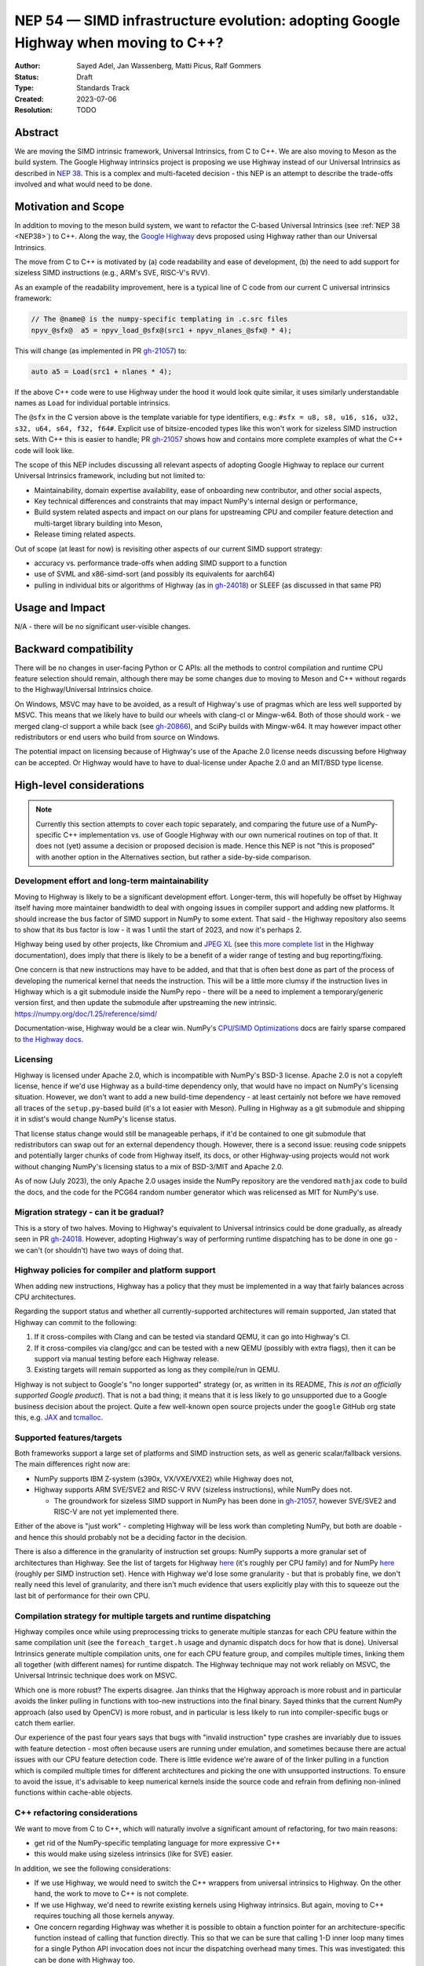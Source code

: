 .. _NEP54:

===================================================================================
NEP 54 — SIMD infrastructure evolution: adopting Google Highway when moving to C++?
===================================================================================

:Author: Sayed Adel, Jan Wassenberg, Matti Picus, Ralf Gommers
:Status: Draft
:Type: Standards Track
:Created: 2023-07-06
:Resolution: TODO


Abstract
--------

We are moving the SIMD intrinsic framework, Universal Intrinsics, from C to
C++. We are also moving to Meson as the build system. The Google Highway
intrinsics project is proposing we use Highway instead of our Universal
Intrinsics as described in `NEP 38`_. This is a complex and multi-faceted
decision - this NEP is an attempt to describe the trade-offs involved and
what would need to be done.


Motivation and Scope
--------------------

In addition to moving to the meson build system, we want to refactor the
C-based Universal Intrinsics (see :ref:`NEP 38 <NEP38>`) to C++. Along the way,
the `Google Highway`_ devs proposed using Highway rather than our Universal
Intrinsics.
    
The move from C to C++ is motivated by (a) code readability and ease of
development, (b) the need to add support for sizeless SIMD instructions (e.g.,
ARM's SVE, RISC-V's RVV).

As an example of the readability improvement, here is a typical line of C code
from our current C universal intrinsics framework:

.. code::

   // The @name@ is the numpy-specific templating in .c.src files
   npyv_@sfx@  a5 = npyv_load_@sfx@(src1 + npyv_nlanes_@sfx@ * 4);

This will change (as implemented in PR `gh-21057`_) to:

.. code:: C++

   auto a5 = Load(src1 + nlanes * 4);

If the above C++ code were to use Highway under the hood it would look quite
similar, it uses similarly understandable names as ``Load`` for individual
portable intrinsics.

The ``@sfx`` in the C version above is the template variable for type
identifiers, e.g.: ``#sfx = u8, s8, u16, s16, u32, s32, u64, s64, f32, f64#``.
Explicit use of bitsize-encoded types like this won't work for sizeless SIMD
instruction sets. With C++ this is easier to handle; PR `gh-21057`_ shows how
and contains more complete examples of what the C++ code will look like.

The scope of this NEP includes discussing all relevant aspects of adopting
Google Highway to replace our current Universal Intrinsics framework, including
but not limited to:

- Maintainability, domain expertise availability, ease of onboarding new
  contributor, and other social aspects,
- Key technical differences and constraints that may impact NumPy's internal
  design or performance,
- Build system related aspects and impact on our plans for upstreaming CPU and
  compiler feature detection and multi-target library building into Meson,
- Release timing related aspects.

Out of scope (at least for now) is revisiting other aspects of our current SIMD
support strategy:

- accuracy vs. performance trade-offs when adding SIMD support to a function
- use of SVML and x86-simd-sort (and possibly its equivalents for aarch64)
- pulling in individual bits or algorithms of Highway (as in `gh-24018`_) or
  SLEEF (as discussed in that same PR)


Usage and Impact
----------------

N/A - there will be no significant user-visible changes.


Backward compatibility
----------------------

There will be no changes in user-facing Python or C APIs: all the methods to
control compilation and runtime CPU feature selection should remain, although
there may be some changes due to moving to Meson and C++ without regards to the
Highway/Universal Intrinsics choice.

On Windows, MSVC may have to be avoided, as a result of Highway's use of
pragmas which are less well supported by MSVC. This means that we likely have
to build our wheels with clang-cl or Mingw-w64. Both of those should work - we
merged clang-cl support a while back (see `gh-20866`_), and SciPy builds with
Mingw-w64. It may however impact other redistributors or end users who build
from source on Windows.

The potential impact on licensing because of Highway's use of the Apache 2.0
license needs discussing before Highway can be accepted. Or Highway would have
to have to dual-license under Apache 2.0 and an MIT/BSD type license.


High-level considerations
-------------------------

.. note::

   Currently this section attempts to cover each topic separately, and
   comparing the future use of a NumPy-specific C++ implementation vs. use of
   Google Highway with our own numerical routines on top of that. It does not
   (yet) assume a decision or proposed decision is made. Hence this NEP is not
   "this is proposed" with another option in the Alternatives section, but
   rather a side-by-side comparison.

    
Development effort and long-term maintainability
~~~~~~~~~~~~~~~~~~~~~~~~~~~~~~~~~~~~~~~~~~~~~~~~

Moving to Highway is likely to be a significant development effort.
Longer-term, this will hopefully be offset by Highway itself having more
maintainer bandwidth to deal with ongoing issues in compiler support and adding
new platforms. It should increase the bus factor of SIMD support in NumPy to
some extent. That said - the Highway repository also seems to show that its bus
factor is low - it was 1 until the start of 2023, and now it's perhaps 2.

Highway being used by other projects, like Chromium and `JPEG XL`_ (see
`this more complete list <https://google.github.io/highway/en/master/README.html#examples>`__
in the Highway documentation), does imply that there is likely to be a benefit
of a wider range of testing and bug reporting/fixing.

One concern is that new instructions may have to be added, and that that is
often best done as part of the process of developing the numerical kernel that
needs the instruction. This will be a little more clumsy if the instruction
lives in Highway which is a git submodule inside the NumPy repo - there will be
a need to implement a temporary/generic version first, and then update the
submodule after upstreaming the new intrinsic.
https://numpy.org/doc/1.25/reference/simd/

Documentation-wise, Highway would be a clear win. NumPy's
`CPU/SIMD Optimizations`_ docs are fairly sparse compared to
`the Highway docs`_.


Licensing
~~~~~~~~~

Highway is licensed under Apache 2.0, which is incompatible with NumPy's BSD-3
license. Apache 2.0 is not a copyleft license, hence if we'd use Highway as a
build-time dependency only, that would have no impact on NumPy's licensing situation.
However, we don't want to add a new build-time dependency - at least certainly
not before we have removed all traces of the ``setup.py``-based build (it's a lot
easier with Meson). Pulling in Highway as a git submodule and shipping it in sdist's
would change NumPy's license status.

That license status change would still be manageable perhaps, if it'd be contained to
one git submodule that redistributors can swap out for an external dependency though.
However, there is a second issue: reusing code snippets and potentially larger chunks
of code from Highway itself, its docs, or other Highway-using projects would not work
without changing NumPy's licensing status to a mix of BSD-3/MIT and Apache 2.0.

As of now (July 2023), the only Apache 2.0 usages inside the NumPy repository are
the vendored ``mathjax`` code to build the docs, and the code for the PCG64
random number generator which was relicensed as MIT for NumPy's use.


Migration strategy - can it be gradual?
~~~~~~~~~~~~~~~~~~~~~~~~~~~~~~~~~~~~~~~
    
This is a story of two halves. Moving to Highway's equivalent to Universal
intrinsics could be done gradually, as already seen in PR `gh-24018`_. However,
adopting Highway's way of performing runtime dispatching has to be done in one
go - we can't (or shouldn't) have two ways of doing that.


Highway policies for compiler and platform support
~~~~~~~~~~~~~~~~~~~~~~~~~~~~~~~~~~~~~~~~~~~~~~~~~~
    
When adding new instructions, Highway has a policy that they must be
implemented in a way that fairly balances across CPU architectures.

Regarding the support status and whether all currently-supported architectures
will remain supported, Jan stated that Highway can commit to the following:

1. If it cross-compiles with Clang and can be tested via standard QEMU, it can
   go into Highway's CI.
2. If it cross-compiles via clang/gcc and can be tested with a new QEMU
   (possibly with extra flags), then it can be support via manual testing
   before each Highway release.
3. Existing targets will remain supported as long as they compile/run in QEMU.

Highway is not subject to Google's "no longer supported" strategy (or, as
written in its README, *This is not an officially supported Google product*).
That is not a bad thing; it means that it is less likely to go unsupported due
to a Google business decision about the project. Quite a few well-known open
source projects under the ``google`` GitHub org state this, e.g. `JAX`_ and
`tcmalloc`_.


Supported features/targets
~~~~~~~~~~~~~~~~~~~~~~~~~~

Both frameworks support a large set of platforms and SIMD instruction sets,
as well as generic scalar/fallback versions. The main differences right now are:

- NumPy supports IBM Z-system (s390x, VX/VXE/VXE2) while Highway does not,
- Highway supports ARM SVE/SVE2 and RISC-V RVV (sizeless instructions), while
  NumPy does not.

  - The groundwork for sizeless SIMD support in NumPy has been done in
    `gh-21057`_, however SVE/SVE2 and RISC-V are not yet implemented there.

Either of the above is "just work" - completing Highway will be less work than
completing NumPy, but both are doable - and hence this should probably not be a
deciding factor in the decision.

There is also a difference in the granularity of instruction set groups: NumPy
supports a more granular set of architectures than Highway. See the list of
targets for Highway `here <https://github.com/google/highway/#targets>`__
(it's roughly per CPU family) and for NumPy
`here <https://numpy.org/doc/1.25/reference/simd/build-options.html#supported-features>`__
(roughly per SIMD instruction set). Hence with Highway we'd lose some
granularity - but that is probably fine, we don't really need this level of
granularity, and there isn't much evidence that users explicitly play with this
to squeeze out the last bit of performance for their own CPU.


Compilation strategy for multiple targets and runtime dispatching
~~~~~~~~~~~~~~~~~~~~~~~~~~~~~~~~~~~~~~~~~~~~~~~~~~~~~~~~~~~~~~~~~

Highway compiles once while using preprocessing tricks to generate multiple
stanzas for each CPU feature within the same compilation unit (see the
``foreach_target.h`` usage and dynamic dispatch docs for how that is done).
Universal Intrinsics generate multiple compilation units, one for each CPU
feature group, and compiles multiple times, linking them all together (with
different names) for runtime dispatch. The Highway technique may not work
reliably on MSVC, the Universal Intrinsic technique does work on MSVC.

Which one is more robust? The experts disagree. Jan thinks that the Highway
approach is more robust and in particular avoids the linker pulling in
functions with too-new instructions into the final binary. Sayed thinks that
the current NumPy approach (also used by OpenCV) is more robust, and in
particular is less likely to run into compiler-specific bugs or catch them
earlier.

Our experience of the past four years says that bugs with "invalid instruction"
type crashes are invariably due to issues with feature detection - most often
because users are running under emulation, and sometimes because there are
actual issues with our CPU feature detection code. There is little evidence
we're aware of of the linker pulling in a function which is compiled multiple
times for different architectures and picking the one with unsupported
instructions. To ensure to avoid the issue, it's advisable to keep numerical
kernels inside the source code and refrain from defining non-inlined functions
within cache-able objects.


C++ refactoring considerations
~~~~~~~~~~~~~~~~~~~~~~~~~~~~~~

We want to move from C to C++, which will naturally involve a significant
amount of refactoring, for two main reasons:

- get rid of the NumPy-specific templating language for more expressive C++
- this would make using sizeless intrinsics (like for SVE) easier.

In addition, we see the following considerations:

- If we use Highway, we would need to switch the C++ wrappers from universal
  intrinsics to Highway. On the other hand, the work to move to C++ is not
  complete.
- If we use Highway, we'd need to rewrite existing kernels using Highway
  intrinsics. But again, moving to C++ requires touching all those kernels
  anyway.
- One concern regarding Highway was whether it is possible to obtain a function
  pointer for an architecture-specific function instead of calling that
  function directly. This so that we can be sure that calling 1-D inner loop
  many times for a single Python API invocation does not incur the dispatching
  overhead many times. This was investigated: this can be done with Highway
  too.
- A second concern was whether it's possible with Highway to allow the user at
  runtime to select or disable dispatching to certain instruction sets. This is
  possible.
- Use of tags in the C++ implementation (Sayed's concern). TODO: describe in
  more detail.


The ``_simd`` unit testing module
~~~~~~~~~~~~~~~~~~~~~~~~~~~~~~~~~~

Rewriting the ``_simd testing`` module to use C++ was done very recently in PR
`gh-24069`_. It depends on the main PR for the move to C++, `gh-21057`_.
It allows one to access the C++ intrinsics with almost the same signature, but
from Python. This is a great way not only for testing, but also for designing
new SIMD kernels.

It may be possible to add a similar testing and prototyping feature to Highway
(which uses plain ``googletest``), however currently the NumPy way is quite a
bit nicer.


Math routines
~~~~~~~~~~~~~

Math or numerical routines are written at a higher level of abstraction than
the universal intrinsics that are the main focus of this NEP. Highway has only
a limited number of math routines, and they are not precise enough for NumPy's
needs. So either way, NumPy's existing routines (which use universal
intrinsics) will stay, and if we go the Highway route they'll simply have to
use Highway primitives internally.

There may be other libraries that have numerical routines that can be reused in
NumPy (e.g., from SLEEF, or perhaps from JPEG XL or some other Highway-using
libraries). There may be a small benefit here, but likely it doesn't matter too
much.


Supported and missing intrinsics
~~~~~~~~~~~~~~~~~~~~~~~~~~~~~~~~

Some specific intrinsics that NumPy needs may be missing from Highway, e.g.:

- Supporting partial operations on both contiguous and non-contiguous memory
  access, with both single and pair offsets. Pair offsets is crucial for
  complex kernels that require 64-bit/32-bit stride alignment. Identified
  intrinsics related to this:

  - Highway's ``LoadInterleaved2`` would have to be extended with ``*Till``
    support (only load partial vectors) - that seems doable.
  - ``Loadn``/``LoadnPair`` can mostly be implemented on top of ``Gather*``,
    with some specializations.

- ``Lookup128``: the main purpose of this intrinsic is to provide a mapping to
  the ``_mm512_permutex2var_*`` functions, so it performs 32/bit elements on
  32-bit data types and 16 elements on 64-bit datatypes; it was need during the
  replacement of intel SVML with universal intrinsics.

On the other hand, Highway has more instructions that NumPy's universal
intrinsics, so it's possible that some future needs for NumPy kernels may
already be met there.


Meson changes to be upstreamed (if no Highway runtime dispatching)
~~~~~~~~~~~~~~~~~~~~~~~~~~~~~~~~~~~~~~~~~~~~~~~~~~~~~~~~~~~~~~~~~~

Build time detection needs a new module in Meson to detect all the CPU features
at build time. For the current draft PR implementing that as a new ``feature``
Meson module, see `meson#11307`_. This is still a decent amount of work -
probably 2 weeks worth of effort - to complete. It is likely that it will only
be merged after we prove its robustness inside NumPy. However, it is worth
pointing out that the initial proposal for SIMD improvements was well-received
(`meson#11033`), and we expect this to land once it's been proven to work for
NumPy's needs.

If we'd use Highway including its runtime dispatch features, then we need far
less from the build system. We only need to know the CPU family, the
baseline, and the extended features. Meson already has what we need for this
purpose, e.g. using ``host_machine.cpu_family()`` (see
`here <https://mesonbuild.com/Reference-tables.html#cpu-families>`__)).

However, given the timelines involved (see the next section) it's not unlikely
that we'd have to complete the Meson SIMD support for the 1.26.0 release even
if we choose Highway for 2.0 and beyond.


1.26 and 2.0 releases - timing and integration plans
~~~~~~~~~~~~~~~~~~~~~~~~~~~~~~~~~~~~~~~~~~~~~~~~~~~~

The plans for our next releases are related, because for Python 3.12 support we
must use Meson as the build system (because of the removal of ``distutils``),
and the currently remaining task for completing the migration to Meson is SIMD
support. The timeline for upcoming releases is:

- Aug 4th, 2023: Python 3.12.0rc1 release date - we need to release NumPy
  ``1.26.0b1`` (or ``rc1``) around this date, to ensure we don't block
  downstream projects from using Python 3.12. This pre-release doesn't need
  SIMD support (performance doesn't matter yet for a beta/rc), although it
  would be nice to have included already.
- Oct 4th, 2023: Python 3.12.0 release date - we need a NumPy 1.26.0 release
  including SIMD support before this date.
- Dec 31, 2023: NumPy 2.0.0 (could run into January, not a hard deadline)

The current plan is to branch ``maintenance/1.26.x`` off of
``maintenance/1.25.x``. Meson build system changes need to be backported to
that branch. On ``main`` we already changed C API/ABI, hence we want to avoid
branching a new 1.X release off of it if we can avoid that - backporting build
system-only changes is easier.
    
**If we go with Universal Intrinsics translated to C++**

The plan is roughly:

- Finish the Meson ``feature`` module implementation in `meson#11307`_,
- Finish the NumPy runtime dispatching implementation based on that ``feature``
  module (see PR `gh-23096`_)
- Decide whether to release a forked Meson including the ``feature`` module as
  a separate Python package, or vendor it temporarily inside NumPy
- Port the NumPy SIMD CI jobs to use Meson
- Backport all that to ``maintenance/1.26.x``

**If we go the Highway route**

If we choose to go the Highway route, ideally we'd finish that move in ~2
months and find a way to either backport those C/C++ changes or branch
``maintenance/1.26.x`` off of ``main`` and restore C API/ABI compatibility and
undo other breaking changes for 2.0 that were already made in ``main``.

However, the timeline for that seems too tight to be realistic. Hence, we
likely have to do the Meson work and related integration strategy as outlined
above anyway. The alternatives are to ship a NumPy 1.26 without SIMD
optimizations for Python 3.12, or to delay 1.26 and hence not support Python
3.12 at all for some time. Both of those options would result in a lot of
unhappy users - so both aren't great ideas.


Related Work
------------

- `Google Highway`_
- `Xsimd`_
- OpenCV's SIMD framework (`API reference <https://docs.opencv.org/4.x/df/d91/group__core__hal__intrin.html>`__, `docs <https://github.com/opencv/opencv/wiki/CPU-optimizations-build-options>`__)
- `std::experimental::simd <https://en.cppreference.com/w/cpp/experimental/simd/simd>`__
- See the Related Work section in :ref:`NEP38` for more related work (as of 2019)


Implementation
--------------

TODO



Alternatives
------------

It's probably one or the other - move our universal intrinsics to C++, or use
Google Highway. Other alternatives include: do nothing and stay with C
universal intrinsics, use `Xsimd`_ as the SIMD framework (less comprehensive
than Highway - no SVE or PowerPC support for example), or use/vendor `SLEEF`_
(a good library, but unmaintained since 2021). Neither of these alternatives
seems appealing.


Discussion
----------




References and Footnotes
------------------------

.. [1] Each NEP must either be explicitly labeled as placed in the public domain (see
   this NEP as an example) or licensed under the `Open Publication License`_.

.. _Open Publication License: https://www.opencontent.org/openpub/
.. _`NEP 38`: https://numpy.org/neps/nep-0038-SIMD-optimizations.html
.. _`gh-20866`: https://github.com/numpy/numpy/pull/20866
.. _`gh-21057`: https://github.com/numpy/numpy/pull/21057
.. _`gh-23096`: https://github.com/numpy/numpy/pull/23096
.. _`gh-24018`: https://github.com/numpy/numpy/pull/24018
.. _`gh-24069`: https://github.com/numpy/numpy/pull/24069
.. _JPEG XL: https://github.com/libjxl/libjxl
.. _CPU/SIMD Optimizations: https://numpy.org/doc/1.25/reference/simd/
.. _the Highway docs: https://google.github.io/highway/
.. _meson#11307: https://github.com/mesonbuild/meson/pull/11307
.. _meson#11033: https://github.com/mesonbuild/meson/discussions/11033
.. _Google Highway: https://github.com/google/highway/
.. _Xsimd: https://github.com/xtensor-stack/xsimd
.. _SLEEF: https://sleef.org/
.. _tcmalloc: https://github.com/google/tcmalloc
.. _JAX: https://github.com/google/jax

Copyright
---------

This document has been placed in the public domain. [1]_
